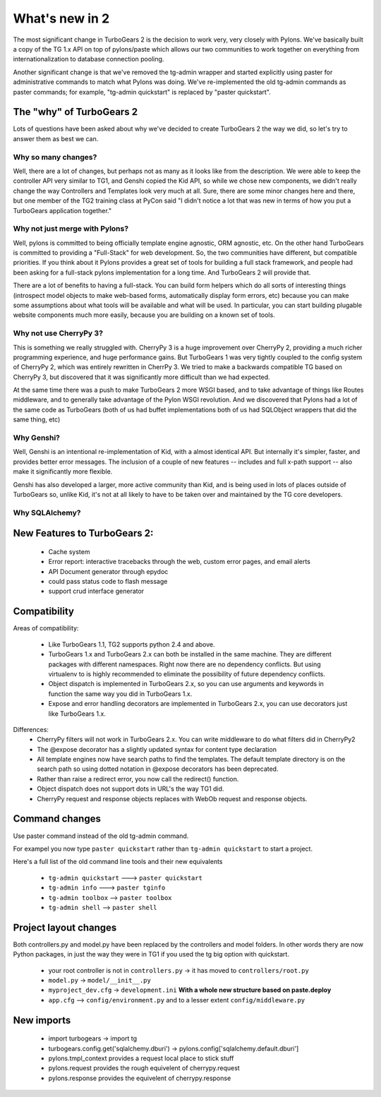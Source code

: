 What's new in 2
===================

The most significant change in TurboGears 2 is the decision to work very, very closely with Pylons.   We've basically built a copy of the TG 1.x API on top of pylons/paste which allows our two communities to work together on everything from internationalization to database connection pooling.     

Another significant change is that we've removed the tg-admin wrapper and started explicitly using paster for administrative commands to match what Pylons was doing.   We've re-implemented the old tg-admin commands as  paster commands; for example, "tg-admin quickstart" is replaced by "paster quickstart". 

The "why" of TurboGears 2
------------------------------

Lots of questions have been asked about why we've decided to create TurboGears 2 the way we did,  so let's try to answer them as best we can.   

Why so many changes?
~~~~~~~~~~~~~~~~~~~~~~

Well, there are a lot of changes, but perhaps not as many as it looks like from the description.  We were able to keep the controller API very similar to TG1, and Genshi copied the Kid API, so while we chose new components, we didn't really change the way Controllers and Templates look very much at all.  Sure, there are some minor changes here and there, but one member of the TG2 training class at PyCon said "I didn't notice a lot that was new in terms of how you put a TurboGears application together." 

Why not just merge with Pylons?
~~~~~~~~~~~~~~~~~~~~~~~~~~~~~~~~~~~~~

Well, pylons is committed to being officially template engine agnostic, ORM agnostic, etc.  On the other hand TurboGears is committed to providing a "Full-Stack" for web development.  So, the two communities have different, but compatible priorities.  If you think about it Pylons provides a great set of tools for building a full stack framework, and people had been asking for a full-stack pylons implementation for a long time.   And TurboGears 2 will provide that.

There are a lot of benefits to having a full-stack.  You can build form helpers which do all sorts of interesting things (introspect model objects to make web-based forms, automatically display form errors, etc) because you can make some assumptions about what tools will be available and what will be used.    In particular, you can start building plugable website components much more easily, because you are building on a known set of tools. 

Why not use CherryPy 3?
~~~~~~~~~~~~~~~~~~~~~~~~~~

This is something we really struggled with.  CherryPy 3 is a huge improvement over CherryPy 2, providing a much richer programming experience, and huge performance gains.  But TurboGears 1 was very tightly coupled to the config system of CherryPy 2, which was entirely rewritten in CherrPy 3.   We tried to make a backwards compatible TG based on CherryPy 3, but discovered that it was significantly more difficult than we had expected.   

At the same time there was a push to make TurboGears 2 more WSGI based, and to take advantage of things like Routes middleware, and to generally take advantage of the Pylon WSGI revolution.   And we discovered that Pylons had a lot of the same code as TurboGears (both of us had buffet implementations both of us had SQLObject wrappers that did the same thing, etc)

Why Genshi?
~~~~~~~~~~~~~~~~~~~

Well, Genshi is an intentional re-implementation of Kid, with a almost identical API.   But internally it's simpler, faster, and provides better error messages.   The inclusion of a couple of new features -- includes and full x-path support -- also make it significantly more flexible.   

Genshi has also developed a larger, more active community than Kid, and is being used in lots of places outside of TurboGears so, unlike Kid, it's not at all likely to have to be taken over and maintained by the TG core developers. 

Why SQLAlchemy?
~~~~~~~~~~~~~~~~~~~


New Features to TurboGears 2:
------------------------------

  * Cache system
  * Error report: interactive tracebacks through the web, custom error pages, and email alerts
  * API Document generator through epydoc
  * could pass status code to flash message
  * support crud interface generator

Compatibility
---------------

Areas of compatibility:
 
  * Like TurboGears 1.1, TG2 supports python 2.4 and above.   
  * TurboGears 1.x and TurboGears 2.x can both be installed in the same machine. 
    They are different packages with different namespaces.  Right now there are 
    no dependency conflicts.  But using virtualenv to is highly recommended to eliminate
    the possibility of future dependency conflicts. 
  * Object dispatch is implemented in TurboGears 2.x, so you can use arguments and 
    keywords in function the same way you did in TurboGears 1.x.
  * Expose and error handling decorators are implemented in TurboGears 2.x, 
    you can use decorators just like TurboGears 1.x.
    

Differences:    
  * CherryPy filters will not work in TurboGears 2.x.  You can write 
    middleware to do what filters did in CherryPy2
  * The @expose decorator has a slightly updated syntax for content type declaration 
  * All template engines now have search paths to find the templates.  
    The default template directory is on the search path so using dotted 
    notation in @expose decorators has been deprecated.
  * Rather than raise a redirect error, you now call the redirect() function.
  * Object dispatch does not support dots in URL's the way TG1 did. 
  * CherryPy request and response objects replaces with WebOb request and response objects. 
  
Command changes
----------------

Use paster command instead of the old tg-admin command.

For exampel you now type ``paster quickstart`` rather than ``tg-admin quickstart`` to start a project. 

Here's a full list of the old command line tools and their new equivalents

  * ``tg-admin quickstart`` ---> ``paster quickstart``
  * ``tg-admin info`` ---> ``paster tginfo``
  * ``tg-admin toolbox`` --> ``paster toolbox``
  * ``tg-admin shell`` --> ``paster shell``

Project layout changes 
------------------------

Both controllers.py and model.py have been replaced by the controllers and model folders.  In other words thery are now Python packages, in just the way they were in TG1 if you used the tg big option with quickstart. 

  * your root controller is not in ``controllers.py`` -> it has moved to ``controllers/root.py``
  * ``model.py`` -> ``model/__init__.py``
  * ``myproject_dev.cfg`` -> ``development.ini`` **With a whole new structure based on paste.deploy**
  * ``app.cfg`` -->  ``config/environment.py`` and to a lesser extent ``config/middleware.py``


New imports 
-------------

  * import turbogears -> import tg
  * turbogears.config.get('sqlalchemy.dburi') -> pylons.config['sqlalchemy.default.dburi']
  * pylons.tmpl_context provides a request local place to stick stuff
  * pylons.request  provides the rough equivelent of cherrypy.request
  * pylons.response provides the equivelent of cherrypy.response

